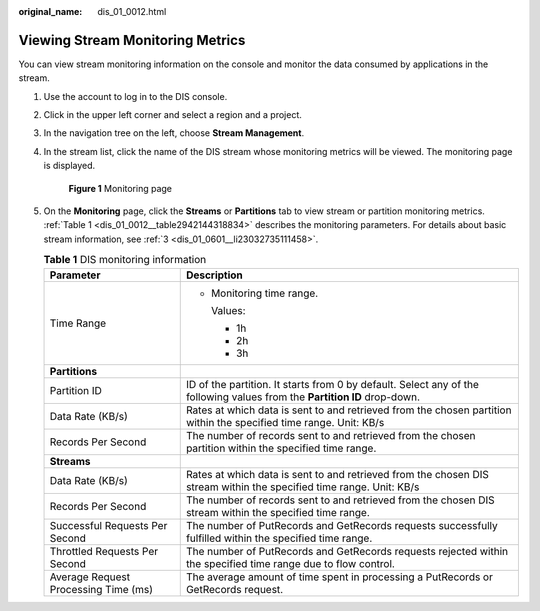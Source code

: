 :original_name: dis_01_0012.html

.. _dis_01_0012:

Viewing Stream Monitoring Metrics
=================================

You can view stream monitoring information on the console and monitor the data consumed by applications in the stream.

#. Use the account to log in to the DIS console.

#. Click |image1| in the upper left corner and select a region and a project.

#. In the navigation tree on the left, choose **Stream Management**.

#. In the stream list, click the name of the DIS stream whose monitoring metrics will be viewed. The monitoring page is displayed.


   .. figure:: /_static/images/en-us_image_0000001266897429.jpg
      :alt: **Figure 1** Monitoring page

      **Figure 1** Monitoring page

#. On the **Monitoring** page, click the **Streams** or **Partitions** tab to view stream or partition monitoring metrics. :ref:`Table 1 <dis_01_0012__table2942144318834>` describes the monitoring parameters. For details about basic stream information, see :ref:`3 <dis_01_0601__li23032735111458>`.

   .. _dis_01_0012__table2942144318834:

   .. table:: **Table 1** DIS monitoring information

      +--------------------------------------+---------------------------------------------------------------------------------------------------------------------------+
      | Parameter                            | Description                                                                                                               |
      +======================================+===========================================================================================================================+
      | Time Range                           | -  Monitoring time range.                                                                                                 |
      |                                      |                                                                                                                           |
      |                                      |    Values:                                                                                                                |
      |                                      |                                                                                                                           |
      |                                      |    -  1h                                                                                                                  |
      |                                      |    -  2h                                                                                                                  |
      |                                      |    -  3h                                                                                                                  |
      +--------------------------------------+---------------------------------------------------------------------------------------------------------------------------+
      | **Partitions**                       |                                                                                                                           |
      +--------------------------------------+---------------------------------------------------------------------------------------------------------------------------+
      | Partition ID                         | ID of the partition. It starts from 0 by default. Select any of the following values from the **Partition ID** drop-down. |
      +--------------------------------------+---------------------------------------------------------------------------------------------------------------------------+
      | Data Rate (KB/s)                     | Rates at which data is sent to and retrieved from the chosen partition within the specified time range. Unit: KB/s        |
      +--------------------------------------+---------------------------------------------------------------------------------------------------------------------------+
      | Records Per Second                   | The number of records sent to and retrieved from the chosen partition within the specified time range.                    |
      +--------------------------------------+---------------------------------------------------------------------------------------------------------------------------+
      | **Streams**                          |                                                                                                                           |
      +--------------------------------------+---------------------------------------------------------------------------------------------------------------------------+
      | Data Rate (KB/s)                     | Rates at which data is sent to and retrieved from the chosen DIS stream within the specified time range. Unit: KB/s       |
      +--------------------------------------+---------------------------------------------------------------------------------------------------------------------------+
      | Records Per Second                   | The number of records sent to and retrieved from the chosen DIS stream within the specified time range.                   |
      +--------------------------------------+---------------------------------------------------------------------------------------------------------------------------+
      | Successful Requests Per Second       | The number of PutRecords and GetRecords requests successfully fulfilled within the specified time range.                  |
      +--------------------------------------+---------------------------------------------------------------------------------------------------------------------------+
      | Throttled Requests Per Second        | The number of PutRecords and GetRecords requests rejected within the specified time range due to flow control.            |
      +--------------------------------------+---------------------------------------------------------------------------------------------------------------------------+
      | Average Request Processing Time (ms) | The average amount of time spent in processing a PutRecords or GetRecords request.                                        |
      +--------------------------------------+---------------------------------------------------------------------------------------------------------------------------+

.. |image1| image:: /_static/images/en-us_image_0000001266777397.png
